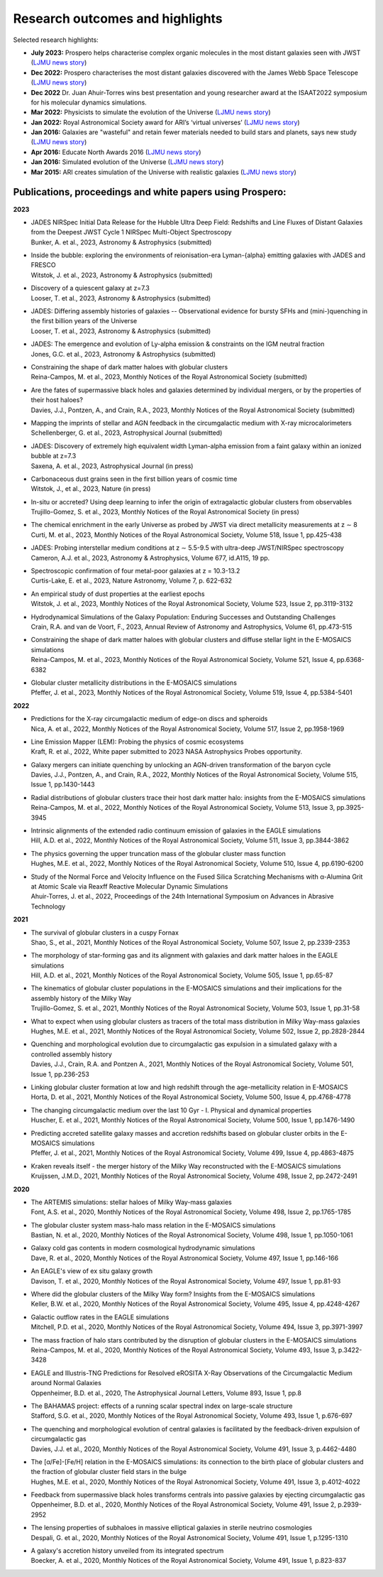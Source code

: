 Research outcomes and highlights
====

Selected research highlights: 

* **July 2023:** Prospero helps characterise complex organic molecules in the most distant galaxies seen with JWST (`LJMU news story <https://www.ljmu.ac.uk/about-us/news/articles/2023/7/19/dust-and-jw-telescope/>`_)
* **Dec 2022:** Prospero characterises the most distant galaxies discovered with the James Webb Space Telescope (`LJMU news story <https://www.ljmu.ac.uk/about-us/news/articles/2022/12/9/james-webb-renske-smit>`_)
* **Dec 2022** Dr. Juan Ahuir-Torres wins best presentation and young researcher award at the ISAAT2022 symposium for his molecular dynamics simulations.
* **Mar 2022:** Physicists to simulate the evolution of the Universe (`LJMU news story <https://www.ljmu.ac.uk/about-us/news/articles/2022/3/30/physicists-to-simulate-the-evolution-of-the-universe>`_)
* **Jan 2022:** Royal Astronomical Society award for ARI’s ‘virtual universes’  (`LJMU news story <https://www.ljmu.ac.uk/about-us/news/articles/2022/1/17/royal-astronomical-society-award-for-aris-virtual-universes>`_)
* **Jan 2016:** Galaxies are "wasteful" and retain fewer materials needed to build stars and planets, says new study (`LJMU news story <https://www.ljmu.ac.uk/about-us/news/articles/2016/6/10/wasteful-galaxies>`_)
* **Apr 2016:** Educate North Awards 2016 (`LJMU news story <https://www.ljmu.ac.uk/about-us/news/articles/2016/4/22/educate-north-awards-2016>`_)
* **Jan 2016:** Simulated evolution of the Universe (`LJMU news story <https://www.ljmu.ac.uk/about-us/news/articles/2016/1/27/simulated-evolution-of-the-universe>`_)
* **Mar 2015:** ARI creates simulation of the Universe with realistic galaxies (`LJMU news story <https://www.ljmu.ac.uk/about-us/news/articles/2015/3/12/ari-creates-simulation-of-the-universe-with-realistic-galaxies>`_)

Publications, proceedings and white papers using Prospero:
---------

**2023**

* | JADES NIRSpec Initial Data Release for the Hubble Ultra Deep Field: Redshifts and Line Fluxes of Distant Galaxies from the Deepest JWST Cycle 1 NIRSpec Multi-Object Spectroscopy
  | Bunker, A. et al., 2023, Astronomy & Astrophysics (submitted)

* | Inside the bubble: exploring the environments of reionisation-era Lyman-{\alpha} emitting galaxies with JADES and FRESCO
  | Witstok, J. et al., 2023,  Astronomy & Astrophysics (submitted)

* | Discovery of a quiescent galaxy at z=7.3
  | Looser, T. et al., 2023, Astronomy & Astrophysics (submitted)

* | JADES: Differing assembly histories of galaxies -- Observational evidence for bursty SFHs and (mini-)quenching in the first billion years of the Universe
  | Looser, T. et al., 2023, Astronomy & Astrophysics (submitted)

* | JADES: The emergence and evolution of Ly-alpha emission & constraints on the IGM neutral fraction
  | Jones, G.C. et al., 2023, Astronomy & Astrophysics (submitted)

* | Constraining the shape of dark matter haloes with globular clusters
  | Reina-Campos, M. et al., 2023, Monthly Notices of the Royal Astronomical Society (submitted)

* | Are the fates of supermassive black holes and galaxies determined by individual mergers, or by the properties of their host haloes?
  | Davies, J.J., Pontzen, A., and Crain, R.A., 2023, Monthly Notices of the Royal Astronomical Society (submitted)

* | Mapping the imprints of stellar and AGN feedback in the circumgalactic medium with X-ray microcalorimeters
  | Schellenberger, G. et al., 2023, Astrophysical Journal (submitted)

* | JADES: Discovery of extremely high equivalent width Lyman-alpha emission from a faint galaxy within an ionized bubble at z=7.3
  | Saxena, A. et al., 2023, Astrophysical Journal (in press)

* | Carbonaceous dust grains seen in the first billion years of cosmic time
  | Witstok, J., et al., 2023, Nature (in press)

* | In-situ or accreted? Using deep learning to infer the origin of extragalactic globular clusters from observables
  | Trujillo-Gomez, S. et al., 2023, Monthly Notices of the Royal Astronomical Society (in press)

* | The chemical enrichment in the early Universe as probed by JWST via direct metallicity measurements at z ∼ 8
  | Curti, M. et al., 2023, Monthly Notices of the Royal Astronomical Society, Volume 518, Issue 1, pp.425-438

* | JADES: Probing interstellar medium conditions at z ∼ 5.5-9.5 with ultra-deep JWST/NIRSpec spectroscopy
  | Cameron, A.J. et al., 2023, Astronomy & Astrophysics, Volume 677, id.A115, 19 pp.

* | Spectroscopic confirmation of four metal-poor galaxies at z = 10.3-13.2
  | Curtis-Lake, E. et al., 2023, Nature Astronomy, Volume 7, p. 622-632

* | An empirical study of dust properties at the earliest epochs
  | Witstok, J. et al., 2023, Monthly Notices of the Royal Astronomical Society, Volume 523, Issue 2, pp.3119-3132

* | Hydrodynamical Simulations of the Galaxy Population: Enduring Successes and Outstanding Challenges
  | Crain, R.A. and van de Voort, F., 2023, Annual Review of Astronomy and Astrophysics, Volume 61, pp.473-515

* | Constraining the shape of dark matter haloes with globular clusters and diffuse stellar light in the E-MOSAICS simulations
  | Reina-Campos, M. et al., 2023, Monthly Notices of the Royal Astronomical Society, Volume 521, Issue 4, pp.6368-6382

* | Globular cluster metallicity distributions in the E-MOSAICS simulations
  | Pfeffer, J. et al., 2023, Monthly Notices of the Royal Astronomical Society, Volume 519, Issue 4, pp.5384-5401

**2022**

* | Predictions for the X-ray circumgalactic medium of edge-on discs and spheroids
  | Nica, A. et al., 2022, Monthly Notices of the Royal Astronomical Society, Volume 517, Issue 2, pp.1958-1969

* | Line Emission Mapper (LEM): Probing the physics of cosmic ecosystems
  | Kraft, R. et al., 2022, White paper submitted to 2023 NASA Astrophysics Probes opportunity.

* | Galaxy mergers can initiate quenching by unlocking an AGN-driven transformation of the baryon cycle
  | Davies, J.J., Pontzen, A., and Crain, R.A., 2022, Monthly Notices of the Royal Astronomical Society, Volume 515, Issue 1, pp.1430-1443

* | Radial distributions of globular clusters trace their host dark matter halo: insights from the E-MOSAICS simulations
  | Reina-Campos, M. et al., 2022, Monthly Notices of the Royal Astronomical Society, Volume 513, Issue 3, pp.3925-3945

* | Intrinsic alignments of the extended radio continuum emission of galaxies in the EAGLE simulations
  | Hill, A.D. et al., 2022, Monthly Notices of the Royal Astronomical Society, Volume 511, Issue 3, pp.3844-3862

* | The physics governing the upper truncation mass of the globular cluster mass function
  | Hughes, M.E. et al., 2022, Monthly Notices of the Royal Astronomical Society, Volume 510, Issue 4, pp.6190-6200

* | Study of the Normal Force and Velocity Influence on the Fused Silica Scratching Mechanisms with α-Alumina Grit at Atomic Scale via Reaxff Reactive Molecular Dynamic Simulations
  | Ahuir-Torres, J. et al., 2022, Proceedings of the 24th International Symposium on Advances in Abrasive Technology

**2021**

* | The survival of globular clusters in a cuspy Fornax
  | Shao, S., et al., 2021,  Monthly Notices of the Royal Astronomical Society, Volume 507, Issue 2, pp.2339-2353

* | The morphology of star-forming gas and its alignment with galaxies and dark matter haloes in the EAGLE simulations
  | Hill, A.D. et al., 2021, Monthly Notices of the Royal Astronomical Society, Volume 505, Issue 1, pp.65-87

* | The kinematics of globular cluster populations in the E-MOSAICS simulations and their implications for the assembly history of the Milky Way
  | Trujillo-Gomez, S. et al., 2021, Monthly Notices of the Royal Astronomical Society, Volume 503, Issue 1, pp.31-58

* | What to expect when using globular clusters as tracers of the total mass distribution in Milky Way-mass galaxies
  | Hughes, M.E. et al., 2021, Monthly Notices of the Royal Astronomical Society, Volume 502, Issue 2, pp.2828-2844

* | Quenching and morphological evolution due to circumgalactic gas expulsion in a simulated galaxy with a controlled assembly history
  | Davies, J.J., Crain, R.A. and Pontzen A., 2021, Monthly Notices of the Royal Astronomical Society, Volume 501, Issue 1, pp.236-253

* | Linking globular cluster formation at low and high redshift through the age-metallicity relation in E-MOSAICS
  | Horta, D. et al., 2021, Monthly Notices of the Royal Astronomical Society, Volume 500, Issue 4, pp.4768-4778

* | The changing circumgalactic medium over the last 10 Gyr - I. Physical and dynamical properties
  | Huscher, E. et al., 2021, Monthly Notices of the Royal Astronomical Society, Volume 500, Issue 1, pp.1476-1490

* | Predicting accreted satellite galaxy masses and accretion redshifts based on globular cluster orbits in the E-MOSAICS simulations
  | Pfeffer, J. et al., 2021, Monthly Notices of the Royal Astronomical Society, Volume 499, Issue 4, pp.4863-4875

* | Kraken reveals itself - the merger history of the Milky Way reconstructed with the E-MOSAICS simulations
  | Kruijssen, J.M.D., 2021, Monthly Notices of the Royal Astronomical Society, Volume 498, Issue 2, pp.2472-2491

**2020**

* | The ARTEMIS simulations: stellar haloes of Milky Way-mass galaxies
  | Font, A.S. et al., 2020, Monthly Notices of the Royal Astronomical Society, Volume 498, Issue 2, pp.1765-1785

* | The globular cluster system mass-halo mass relation in the E-MOSAICS simulations
  | Bastian, N. et al., 2020, Monthly Notices of the Royal Astronomical Society, Volume 498, Issue 1, pp.1050-1061

* | Galaxy cold gas contents in modern cosmological hydrodynamic simulations
  | Dave, R. et al., 2020, Monthly Notices of the Royal Astronomical Society, Volume 497, Issue 1, pp.146-166

* | An EAGLE's view of ex situ galaxy growth
  | Davison, T. et al., 2020, Monthly Notices of the Royal Astronomical Society, Volume 497, Issue 1, pp.81-93

* | Where did the globular clusters of the Milky Way form? Insights from the E-MOSAICS simulations
  | Keller, B.W. et al., 2020, Monthly Notices of the Royal Astronomical Society, Volume 495, Issue 4, pp.4248-4267 

* | Galactic outflow rates in the EAGLE simulations
  | Mitchell, P.D. et al., 2020, Monthly Notices of the Royal Astronomical Society, Volume 494, Issue 3, pp.3971-3997

* | The mass fraction of halo stars contributed by the disruption of globular clusters in the E-MOSAICS simulations
  | Reina-Campos, M. et al., 2020, Monthly Notices of the Royal Astronomical Society, Volume 493, Issue 3, p.3422-3428

* | EAGLE and Illustris-TNG Predictions for Resolved eROSITA X-Ray Observations of the Circumgalactic Medium around Normal Galaxies
  | Oppenheimer, B.D. et al., 2020, The Astrophysical Journal Letters, Volume 893, Issue 1, pp.8

* | The BAHAMAS project: effects of a running scalar spectral index on large-scale structure
  | Stafford, S.G. et al., 2020, Monthly Notices of the Royal Astronomical Society, Volume 493, Issue 1, p.676-697

* | The quenching and morphological evolution of central galaxies is facilitated by the feedback-driven expulsion of circumgalactic gas
  | Davies, J.J. et al., 2020, Monthly Notices of the Royal Astronomical Society, Volume 491, Issue 3, p.4462-4480

* | The [α/Fe]-[Fe/H] relation in the E-MOSAICS simulations: its connection to the birth place of globular clusters and the fraction of globular cluster field stars in the bulge
  | Hughes, M.E. et al., 2020, Monthly Notices of the Royal Astronomical Society, Volume 491, Issue 3, p.4012-4022

* | Feedback from supermassive black holes transforms centrals into passive galaxies by ejecting circumgalactic gas
  | Oppenheimer, B.D. et al., 2020, Monthly Notices of the Royal Astronomical Society, Volume 491, Issue 2, p.2939-2952

* | The lensing properties of subhaloes in massive elliptical galaxies in sterile neutrino cosmologies
  | Despali, G. et al., 2020, Monthly Notices of the Royal Astronomical Society, Volume 491, Issue 1, p.1295-1310

* | A galaxy's accretion history unveiled from its integrated spectrum
  | Boecker, A. et al., 2020, Monthly Notices of the Royal Astronomical Society, Volume 491, Issue 1, p.823-837
